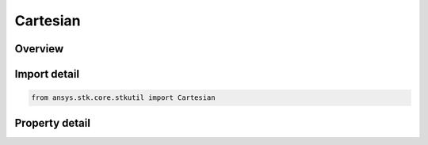 Cartesian
=========

.. py:class:: ansys.stk.core.stkutil.Cartesian

   Bases: :py:class:`~ansys.stk.core.stkutil.IPosition`

   Class used to access a position using Cartesian Coordinates.

.. py:currentmodule:: Cartesian

Overview
--------

.. tab-set::

    .. tab-item:: Properties

        .. list-table::
            :header-rows: 0
            :widths: auto

            * - :py:attr:`~ansys.stk.core.stkutil.Cartesian.x`
              - Dimension depends on context.
            * - :py:attr:`~ansys.stk.core.stkutil.Cartesian.y`
              - Dimension depends on context.
            * - :py:attr:`~ansys.stk.core.stkutil.Cartesian.z`
              - Dimension depends on context.



Import detail
-------------

.. code-block:: python

    from ansys.stk.core.stkutil import Cartesian


Property detail
---------------

.. py:property:: x
    :canonical: ansys.stk.core.stkutil.Cartesian.x
    :type: float

    Dimension depends on context.

.. py:property:: y
    :canonical: ansys.stk.core.stkutil.Cartesian.y
    :type: float

    Dimension depends on context.

.. py:property:: z
    :canonical: ansys.stk.core.stkutil.Cartesian.z
    :type: float

    Dimension depends on context.


